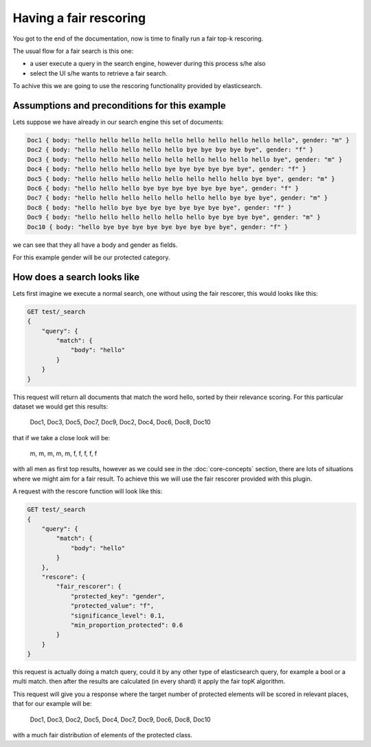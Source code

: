 Having a fair rescoring
*******************************

You got to the end of the documentation, now is time to finally run a fair top-k rescoring.

The usual flow for a fair search is this one:

* a user execute a query in the search engine, however during this process s/he also
* select the UI s/he wants to retrieve a fair search.

To achive this we are going to use the rescoring functionality provided by elasticsearch.

=======================
Assumptions and preconditions for this example
=======================

Lets suppose we have already in our search engine this set of documents:

.. code-block:: json

    Doc1 { body: "hello hello hello hello hello hello hello hello hello hello", gender: "m" }
    Doc2 { body: "hello hello hello hello hello bye bye bye bye bye", gender: "f" }
    Doc3 { body: "hello hello hello hello hello hello hello hello hello bye", gender: "m" }
    Doc4 { body: "hello hello hello hello bye bye bye bye bye bye", gender: "f" }
    Doc5 { body: "hello hello hello hello hello hello hello hello bye bye", gender: "m" }
    Doc6 { body: "hello hello hello bye bye bye bye bye bye bye", gender: "f" }
    Doc7 { body: "hello hello hello hello hello hello hello bye bye bye", gender: "m" }
    Doc8 { body: "hello hello bye bye bye bye bye bye bye bye", gender: "f" }
    Doc9 { body: "hello hello hello hello hello hello bye bye bye bye", gender: "m" }
    Doc10 { body: "hello bye bye bye bye bye bye bye bye bye", gender: "f" }

we can see that they all have a body and gender as fields.

For this example gender will be our protected category.

=======================
How does a search looks like
=======================


Lets first imagine we execute a normal search, one without using the fair rescorer, this would looks like this:

.. code-block:: json

    GET test/_search
    {
        "query": {
            "match": {
                "body": "hello"
            }
        }
    }


This request will return all documents that match the word hello, sorted by their relevance scoring. For this
particular dataset we would get this results:

    Doc1, Doc3, Doc5, Doc7, Doc9, Doc2, Doc4, Doc6, Doc8, Doc10

that if we take a close look will be:

    m, m, m, m, m, f, f, f, f, f

with all men as first top results, however as we could see in the :doc:`core-concepts` section, there are lots of
situations where we might aim for a fair result. To achieve this we will use the fair rescorer provided with this plugin.

A request with the rescore function will look like this:

.. code-block:: json

    GET test/_search
    {
        "query": {
            "match": {
                "body": "hello"
            }
        },
        "rescore": {
            "fair_rescorer": {
                "protected_key": "gender",
                "protected_value": "f",
                "significance_level": 0.1,
                "min_proportion_protected": 0.6
            }
        }
    }

this request is actually doing a match query, could it by any other type of elasticsearch query, for example a bool
or a multi match. then after the results are calculated (in every shard) it apply the fair topK algorithm.

This request will give you a response where the target number of protected elements will be scored in relevant places,
that for our example will be:

    Doc1, Doc3, Doc2, Doc5, Doc4, Doc7, Doc9, Doc6, Doc8, Doc10

with a much fair distribution of elements of the protected class.